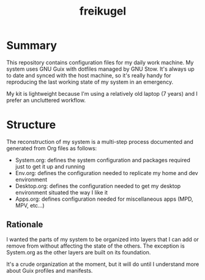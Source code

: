 #+TITLE: freikugel

* Summary

This repository contains configuration files for my daily work machine. My system uses GNU Guix with dotfiles managed by GNU Stow. It's always up to date and synced with the host machine, so it's really handy for reproducing the last
working state of my system in an emergency.

My kit is lightweight because I'm using a relatively old laptop (7 years) and I prefer an uncluttered workflow.

* Structure

The reconstruction of my system is a multi-step process documented and generated from Org files as follows:

+ System.org: defines the system configuration and packages required just to get it up and running
+ Env.org: defines the configuration needed to replicate my home and dev environment
+ Desktop.org: defines the configuration needed to get my desktop environment situated the way I like it
+ Apps.org: defines configuration needed for miscellaneous apps (MPD, MPV, etc...)

** Rationale

I wanted the parts of my system to be organized into layers that I can add or remove from without affecting the state of the others. The exception is System.org as the other layers are built on its foundation.

It's a crude organization at the moment, but it will do until I understand more about Guix profiles and manifests.
